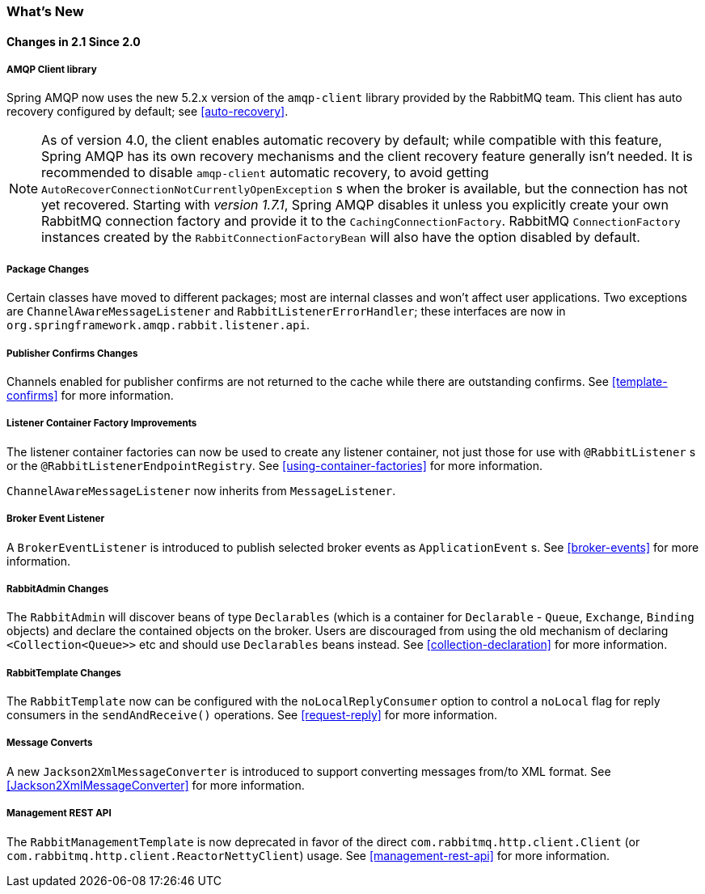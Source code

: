 [[whats-new]]
=== What's New

==== Changes in 2.1 Since 2.0

===== AMQP Client library

Spring AMQP now uses the new 5.2.x version of the `amqp-client` library provided by the RabbitMQ team.
This client has auto recovery configured by default; see <<auto-recovery>>.

NOTE: As of version 4.0, the client enables automatic recovery by default; while compatible with this feature, Spring AMQP has its own recovery mechanisms and the client recovery feature generally isn't needed.
It is recommended to disable `amqp-client` automatic recovery, to avoid getting `AutoRecoverConnectionNotCurrentlyOpenException` s when the broker is available, but the connection has not yet recovered.
Starting with _version 1.7.1_, Spring AMQP disables it unless you explicitly create your own RabbitMQ connection factory and provide it to the `CachingConnectionFactory`.
RabbitMQ `ConnectionFactory` instances created by the `RabbitConnectionFactoryBean` will also have the option disabled by default.


===== Package Changes

Certain classes have moved to different packages; most are internal classes and won't affect user applications.
Two exceptions are `ChannelAwareMessageListener` and `RabbitListenerErrorHandler`; these interfaces are now in `org.springframework.amqp.rabbit.listener.api`.

===== Publisher Confirms Changes

Channels enabled for publisher confirms are not returned to the cache while there are outstanding confirms.
See <<template-confirms>> for more information.

===== Listener Container Factory Improvements

The listener container factories can now be used to create any listener container, not just those for use with `@RabbitListener` s or the `@RabbitListenerEndpointRegistry`.
See <<using-container-factories>> for more information.

`ChannelAwareMessageListener` now inherits from `MessageListener`.

===== Broker Event Listener

A `BrokerEventListener` is introduced to publish selected broker events as `ApplicationEvent` s.
See <<broker-events>> for more information.

===== RabbitAdmin Changes

The `RabbitAdmin` will discover beans of type `Declarables` (which is a container for `Declarable` - `Queue`, `Exchange`, `Binding` objects) and declare the contained objects on the broker.
Users are discouraged from using the old mechanism of declaring `<Collection<Queue>>` etc and should use `Declarables` beans instead.
See <<collection-declaration>> for more information.

===== RabbitTemplate Changes

The `RabbitTemplate` now can be configured with the `noLocalReplyConsumer` option to control a `noLocal` flag for reply consumers in the `sendAndReceive()` operations.
See <<request-reply>> for more information.

===== Message Converts

A new `Jackson2XmlMessageConverter` is introduced to support converting messages from/to XML format.
See <<Jackson2XmlMessageConverter>> for more information.

===== Management REST API

The `RabbitManagementTemplate` is now deprecated in favor of the direct `com.rabbitmq.http.client.Client` (or `com.rabbitmq.http.client.ReactorNettyClient`) usage.
See <<management-rest-api>> for more information.
